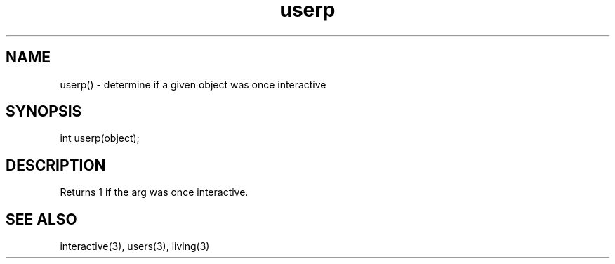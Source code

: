 .\"determine if a given object was once interactive
.TH userp 3

.SH NAME
userp() - determine if a given object was once interactive

.SH SYNOPSIS
int userp(object);

.SH DESCRIPTION
Returns 1 if the arg was once interactive.

.SH SEE ALSO
interactive(3), users(3), living(3)
